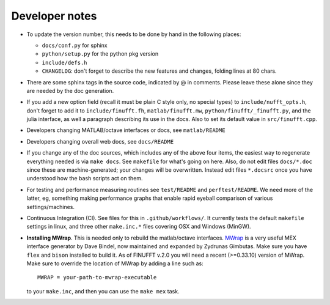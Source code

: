 .. _devnotes:

Developer notes
===============

* To update the version number, this needs to be done by hand in the following places:

  - ``docs/conf.py`` for sphinx
  - ``python/setup.py`` for the python pkg version
  - ``include/defs.h``
  - ``CHANGELOG``: don't forget to describe the new features and changes, folding lines at 80 chars.

* There are some sphinx tags in the source code, indicated by @ in comments. Please leave these alone since they are needed by the doc generation.

* If you add a new option field (recall it must be plain C style only, no special types) to ``include/nufft_opts.h``, don't forget to add it to ``include/finufft.fh``, ``matlab/finufft.mw``, ``python/finufft/_finufft.py``, and the julia interface, as well a paragraph describing its use in the docs. Also to set its default value in ``src/finufft.cpp``.

* Developers changing MATLAB/octave interfaces or docs, see ``matlab/README``

* Developers changing overall web docs, see ``docs/README``

* If you change any of the doc sources, which includes any of the above four items, the easiest way to regenerate everything needed is via ``make docs``. See ``makefile`` for what's going on here. Also, do not edit files ``docs/*.doc`` since these are machine-generated; your changes will be overwritten. Instead edit files ``*.docsrc`` once you have understood how the bash scripts act on them. 
  
* For testing and performance measuring routines see ``test/README`` and ``perftest/README``. We need more of the latter, eg, something making performance graphs that enable rapid eyeball comparison of various settings/machines.

* Continuous Integration (CI). See files for this in ``.github/workflows/``. It currently tests the default ``makefile`` settings in linux, and three other ``make.inc.*`` files covering OSX and Windows (MinGW).
  
* **Installing MWrap**. This is needed only to rebuild the matlab/octave interfaces.
  `MWrap <https://github.com/zgimbutas/mwrap>`_
  is a very useful MEX interface generator by Dave Bindel, now maintained
  and expanded by Zydrunas Gimbutas.
  Make sure you have ``flex`` and ``bison`` installed to build it.
  As of FINUFFT v.2.0 you will need a recent (>=0.33.10) version of MWrap.
  Make sure to override the location of MWrap by adding a line such as::

    MWRAP = your-path-to-mwrap-executable
  
  to your ``make.inc``, and then you can use the ``make mex`` task.



